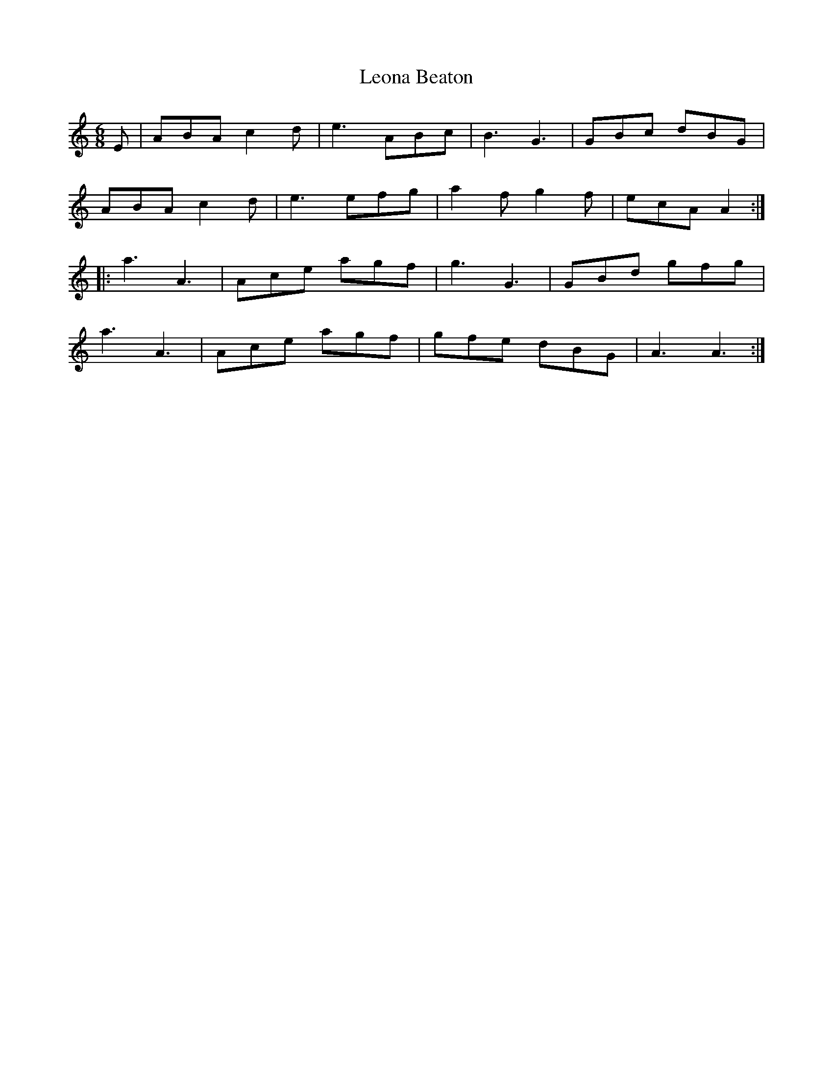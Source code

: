 X: 23396
T: Leona Beaton
R: jig
M: 6/8
K: Aminor
E|ABA c2d|e3 ABc|B3 G3|GBc dBG|
ABA c2d|e3 efg|a2f g2f|ecA A2:|
|:a3 A3|Ace agf|g3 G3|GBd gfg|
a3 A3|Ace agf|gfe dBG|A3 A3:|

